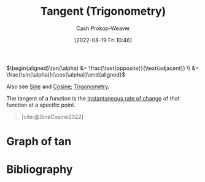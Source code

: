 :PROPERTIES:
:ID:       44aea0ad-06fe-4c46-83c3-53b6a78591c3
:LAST_MODIFIED: [2023-12-27 Wed 21:37]
:END:
#+title: Tangent (Trigonometry)
#+hugo_custom_front_matter: :slug "44aea0ad-06fe-4c46-83c3-53b6a78591c3"
#+author: Cash Prokop-Weaver
#+date: [2022-08-19 Fri 10:46]
#+filetags: :concept:

\(\begin{aligned}\tan(\alpha) &= \frac{\text{opposite}}{\text{adjacent}} \\ &= \frac{\sin(\alpha)}{\cos(\alpha)}\end{aligned}\)

Also see [[id:eba86939-f427-419c-a5d9-8115ed6f0e65][Sine]] and [[id:8f39b616-dc89-4597-b689-c65aecde4a05][Cosine]]; [[id:0d69fc06-1179-402b-8231-922986e486fc][Trigonometry]].

The tangent of a function is the [[id:555a96ec-560f-4087-939f-5985f0ad0cb6][Instantaneous rate of change]] of that function at a specific point.

#+begin_quote
[[file:Trigono_sine_en2.svg]]

[cite:@SineCosine2022]
#+end_quote

* Graph of \(\tan\)
[[file:tan.png]]

* Flashcards :noexport:
** Image :fc:
:PROPERTIES:
:ID:       469cf9cf-462a-4b25-9046-ff0738ea1ae4
:ANKI_NOTE_ID: 1654528280278
:FC_CREATED: 2022-06-06T15:11:20Z
:FC_TYPE:  double
:END:
:REVIEW_DATA:
| position | ease | box | interval | due                  |
|----------+------+-----+----------+----------------------|
| front    | 1.40 |  10 |    63.68 | 2024-02-29T21:52:06Z |
| back     | 2.80 |   8 |   420.44 | 2024-04-24T14:39:50Z |
:END:

Graph \(f(x) = \tan(x)\)

*** Back
[[file:tan.png]]


** Equivalence :fc:
:PROPERTIES:
:ID:       5ba69c24-396b-4ee5-8507-7da7098cbd68
:ANKI_NOTE_ID: 1660931723505
:FC_CREATED: 2022-08-19T17:55:23Z
:FC_TYPE:  cloze
:FC_CLOZE_MAX: 2
:FC_CLOZE_TYPE: deletion
:END:
:REVIEW_DATA:
| position | ease | box | interval | due                  |
|----------+------+-----+----------+----------------------|
|        0 | 2.50 |   8 |   450.74 | 2024-12-27T00:03:13Z |
|        1 | 1.90 |   8 |   227.98 | 2024-03-14T23:20:10Z |
:END:
{{$\tan(\theta)$}{function}@0} \(=\) {{$\frac{\text{opposite}}{\text{adjacent}}$}{sides}@1}

*** Source
[cite:@TrigonometricFunctions2022]
** Equivalence :fc:
:PROPERTIES:
:ANKI_NOTE_ID: 1660931723505
:FC_CREATED: 2022-08-19T17:55:23Z
:FC_TYPE:  cloze
:FC_CLOZE_MAX: 2
:FC_CLOZE_TYPE: deletion
:ID:       92f3c784-91a2-4805-b93f-e940a0027352
:END:
:REVIEW_DATA:
| position | ease | box | interval | due                  |
|----------+------+-----+----------+----------------------|
|        0 | 2.65 |   7 |   287.11 | 2024-02-10T17:12:45Z |
|        1 | 2.35 |   8 |   512.83 | 2025-05-05T12:48:43Z |
:END:

{{$\tan(\theta)$}{function}@0} \(=\) {{$\frac{\sin(\theta)}{\cos(\theta)}$}{functions}@1}

*** Source
[cite:@TrigonometricFunctions2022]
** Definition :fc:
:PROPERTIES:
:CREATED: [2023-01-27 Fri 16:30]
:FC_CREATED: 2023-01-28T00:31:25Z
:FC_TYPE:  double
:ID:       e354efa4-5333-4b46-b919-dc3e1523fdb3
:END:
:REVIEW_DATA:
| position | ease | box | interval | due                  |
|----------+------+-----+----------+----------------------|
| front    | 2.65 |   7 |   326.87 | 2024-07-13T10:16:50Z |
| back     | 2.50 |   7 |   282.71 | 2024-06-04T07:46:27Z |
:END:

[[id:44aea0ad-06fe-4c46-83c3-53b6a78591c3][Tangent (Trigonometry)]]

*** Back
The [[id:555a96ec-560f-4087-939f-5985f0ad0cb6][Instantaneous rate of change]] of a function at a specific point.
*** Source
[cite:@TrigonometricFunctions2022]
* Bibliography
#+print_bibliography:
